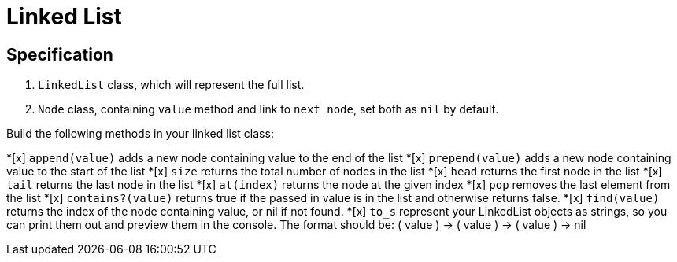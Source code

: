 = Linked List 

== Specification

1. `LinkedList` class, which will represent the full list.
2. `Node` class, containing `value` method and link to `next_node`, set both as `nil` by default.

Build the following methods in your linked list class:

*[x] `append(value)` adds a new node containing value to the end of the list
*[x] `prepend(value)` adds a new node containing value to the start of the list
*[x] `size` returns the total number of nodes in the list
*[x] `head` returns the first node in the list
*[x] `tail` returns the last node in the list
*[x] `at(index)` returns the node at the given index
*[x] `pop` removes the last element from the list
*[x] `contains?(value)` returns true if the passed in value is in the list and otherwise returns false.
*[x] `find(value)` returns the index of the node containing value, or nil if not found.
*[x] `to_s` represent your LinkedList objects as strings, so you can print them out and preview them in the console. The format should be: ( value ) -> ( value ) -> ( value ) -> nil

